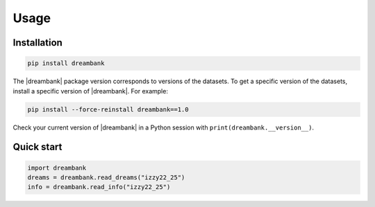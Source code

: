 Usage
=====


Installation
------------

.. code-block:: shell

   pip install dreambank


The |dreambank| package version corresponds to versions of the datasets. To get a specific version of the datasets, install a specific version of |dreambank|. For example:

.. code-block:: shell

   pip install --force-reinstall dreambank==1.0


Check your current version of |dreambank| in a Python session with ``print(dreambank.__version__)``.


Quick start
-----------

.. code-block:: python

   import dreambank
   dreams = dreambank.read_dreams("izzy22_25")
   info = dreambank.read_info("izzy22_25")
